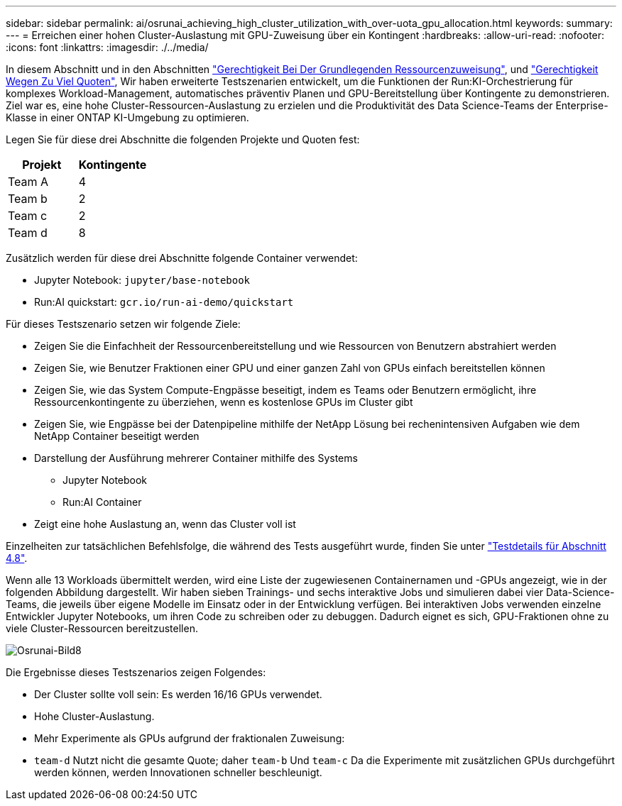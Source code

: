 ---
sidebar: sidebar 
permalink: ai/osrunai_achieving_high_cluster_utilization_with_over-uota_gpu_allocation.html 
keywords:  
summary:  
---
= Erreichen einer hohen Cluster-Auslastung mit GPU-Zuweisung über ein Kontingent
:hardbreaks:
:allow-uri-read: 
:nofooter: 
:icons: font
:linkattrs: 
:imagesdir: ./../media/


[role="lead"]
In diesem Abschnitt und in den Abschnitten link:osrunai_basic_resource_allocation_fairness.html["Gerechtigkeit Bei Der Grundlegenden Ressourcenzuweisung"], und link:osrunai_over-quota_fairness.html["Gerechtigkeit Wegen Zu Viel Quoten"], Wir haben erweiterte Testszenarien entwickelt, um die Funktionen der Run:KI-Orchestrierung für komplexes Workload-Management, automatisches präventiv Planen und GPU-Bereitstellung über Kontingente zu demonstrieren. Ziel war es, eine hohe Cluster-Ressourcen-Auslastung zu erzielen und die Produktivität des Data Science-Teams der Enterprise-Klasse in einer ONTAP KI-Umgebung zu optimieren.

Legen Sie für diese drei Abschnitte die folgenden Projekte und Quoten fest:

|===
| Projekt | Kontingente 


| Team A | 4 


| Team b | 2 


| Team c | 2 


| Team d | 8 
|===
Zusätzlich werden für diese drei Abschnitte folgende Container verwendet:

* Jupyter Notebook: `jupyter/base-notebook`
* Run:AI quickstart: `gcr.io/run-ai-demo/quickstart`


Für dieses Testszenario setzen wir folgende Ziele:

* Zeigen Sie die Einfachheit der Ressourcenbereitstellung und wie Ressourcen von Benutzern abstrahiert werden
* Zeigen Sie, wie Benutzer Fraktionen einer GPU und einer ganzen Zahl von GPUs einfach bereitstellen können
* Zeigen Sie, wie das System Compute-Engpässe beseitigt, indem es Teams oder Benutzern ermöglicht, ihre Ressourcenkontingente zu überziehen, wenn es kostenlose GPUs im Cluster gibt
* Zeigen Sie, wie Engpässe bei der Datenpipeline mithilfe der NetApp Lösung bei rechenintensiven Aufgaben wie dem NetApp Container beseitigt werden
* Darstellung der Ausführung mehrerer Container mithilfe des Systems
+
** Jupyter Notebook
** Run:AI Container


* Zeigt eine hohe Auslastung an, wenn das Cluster voll ist


Einzelheiten zur tatsächlichen Befehlsfolge, die während des Tests ausgeführt wurde, finden Sie unter link:osrunai_testing_details_for_section_48.html["Testdetails für Abschnitt 4.8"].

Wenn alle 13 Workloads übermittelt werden, wird eine Liste der zugewiesenen Containernamen und -GPUs angezeigt, wie in der folgenden Abbildung dargestellt. Wir haben sieben Trainings- und sechs interaktive Jobs und simulieren dabei vier Data-Science-Teams, die jeweils über eigene Modelle im Einsatz oder in der Entwicklung verfügen. Bei interaktiven Jobs verwenden einzelne Entwickler Jupyter Notebooks, um ihren Code zu schreiben oder zu debuggen. Dadurch eignet es sich, GPU-Fraktionen ohne zu viele Cluster-Ressourcen bereitzustellen.

image::osrunai_image8.png[Osrunai-Bild8]

Die Ergebnisse dieses Testszenarios zeigen Folgendes:

* Der Cluster sollte voll sein: Es werden 16/16 GPUs verwendet.
* Hohe Cluster-Auslastung.
* Mehr Experimente als GPUs aufgrund der fraktionalen Zuweisung:
* `team-d` Nutzt nicht die gesamte Quote; daher `team-b` Und `team-c` Da die Experimente mit zusätzlichen GPUs durchgeführt werden können, werden Innovationen schneller beschleunigt.

